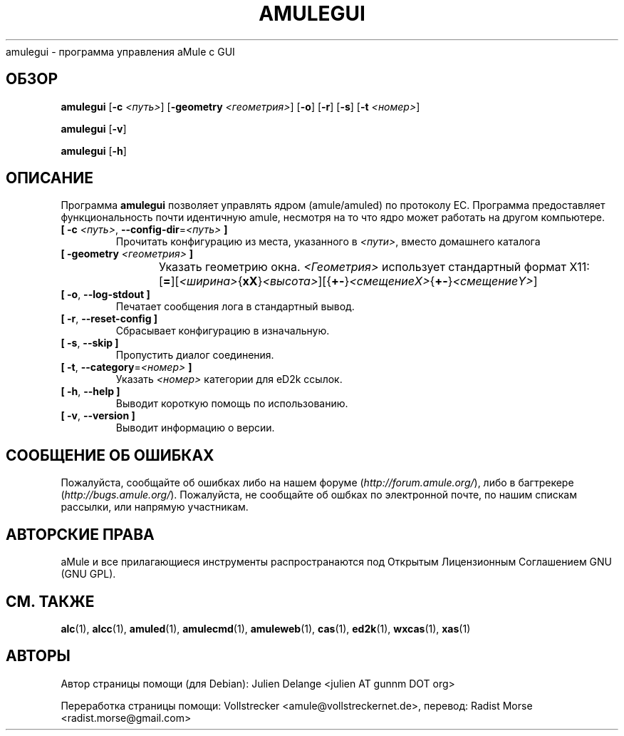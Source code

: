 .\"*******************************************************************
.\"
.\" This file was generated with po4a. Translate the source file.
.\"
.\"*******************************************************************
.TH AMULEGUI 1 "сентябрь 2016" "aMuleGUI v2.3.2" aMuleGUI
.als B_untranslated B
.als RB_untranslated RB
.als unstranslated " "
amulegui \- программа управления aMule с GUI
.SH ОБЗОР
.B_untranslated amulegui
[\fB\-c\fP \fI<путь>\fP] [\fB\-geometry\fP \fI<геометрия>\fP]
.RB_untranslated [ \-o ]
.RB_untranslated [ \-r ]
.RB_untranslated [ \-s ]
[\fB\-t\fP \fI<номер>\fP]

.B_untranslated amulegui
.RB_untranslated [ \-v ]

.B_untranslated amulegui
.RB_untranslated [ \-h ]
.SH ОПИСАНИЕ
Программа \fBamulegui\fP позволяет управлять ядром (amule/amuled) по протоколу
EC. Программа предоставляет функциональность почти идентичную amule,
несмотря на то что ядро может работать на другом компьютере.
.TP 
\fB[ \-c\fP \fI<путь>\fP, \fB\-\-config\-dir\fP=\fI<путь>\fP \fB]\fP
Прочитать конфигурацию из места, указанного в \fI<пути>\fP, вместо
домашнего каталога
.TP 
\fB[ \-geometry \fP\fI<геометрия>\fP \fB]\fP
Указать геометрию окна. \fI<Геометрия>\fP использует стандартный формат
X11:	[\fB=\fP][\fI<ширина>\fP{\fBxX\fP}\fI<высота>\fP][{\fB+\-\fP}\fI<смещениеX>\fP{\fB+\-\fP}\fI<смещениеY>\fP]
.TP 
.B_untranslated [ \-o\fR, \fB\-\-log\-stdout ]\fR
Печатает сообщения лога в стандартный вывод.
.TP 
.B_untranslated [ \-r\fR, \fB\-\-reset\-config ]\fR
Сбрасывает конфигурацию в изначальную.
.TP 
.B_untranslated [ \-s\fR, \fB\-\-skip ]\fR
Пропустить диалог соединения.
.TP 
\fB[ \-t\fP, \fB\-\-category\fP=\fI<номер>\fP \fB]\fP
Указать \fI<номер>\fP категории для eD2k ссылок.
.TP 
.B_untranslated [ \-h\fR, \fB\-\-help ]\fR
Выводит короткую помощь по использованию.
.TP 
.B_untranslated [ \-v\fR, \fB\-\-version ]\fR
Выводит информацию о версии.
.SH "СООБЩЕНИЕ ОБ ОШИБКАХ"
Пожалуйста, сообщайте об ошибках либо на нашем форуме
(\fIhttp://forum.amule.org/\fP), либо в багтрекере
(\fIhttp://bugs.amule.org/\fP). Пожалуйста, не сообщайте об ошбках по
электронной почте, по нашим спискам рассылки, или напрямую участникам.
.SH "АВТОРСКИЕ ПРАВА"
aMule и все прилагающиеся инструменты распространаются под Открытым
Лицензионным Соглашением GNU (GNU GPL).
.SH "СМ. ТАКЖЕ"
.B_untranslated alc\fR(1), \fBalcc\fR(1), \fBamuled\fR(1), \fBamulecmd\fR(1), \fBamuleweb\fR(1), \fBcas\fR(1), \fBed2k\fR(1), \fBwxcas\fR(1), \fBxas\fR(1)
.SH АВТОРЫ
Автор страницы помощи (для Debian): Julien Delange <julien AT gunnm DOT
org>

Переработка страницы помощи: Vollstrecker
<amule@vollstreckernet.de>, перевод: Radist Morse
<radist.morse@gmail.com>
